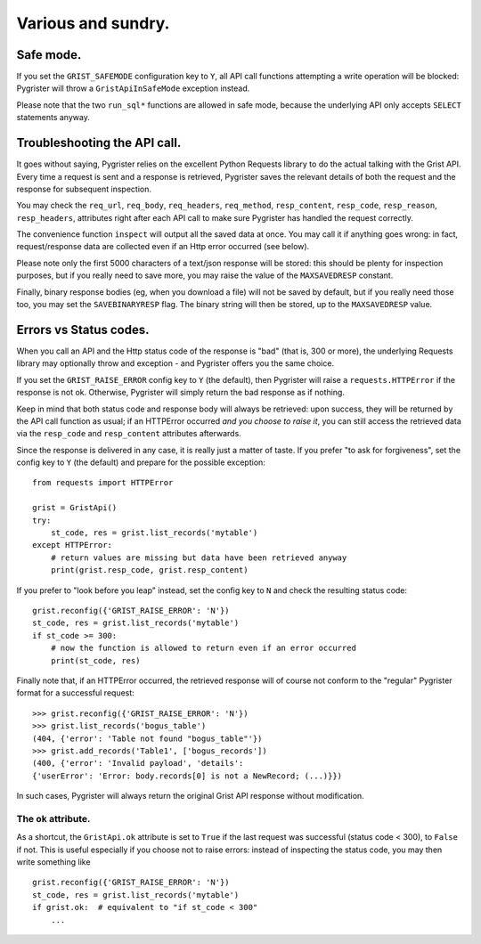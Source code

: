 Various and sundry.
===================


Safe mode.
----------

If you set the ``GRIST_SAFEMODE`` configuration key to ``Y``, all API call 
functions attempting a write operation will be blocked: Pygrister will throw 
a ``GristApiInSafeMode`` exception instead. 

Please note that the two ``run_sql*`` functions are allowed in safe mode, 
because the underlying API only accepts ``SELECT`` statements anyway. 


Troubleshooting the API call.
-----------------------------

It goes without saying, Pygrister relies on the excellent Python Requests 
library to do the actual talking with the Grist API. Every time a request 
is sent and a response is retrieved, Pygrister saves the relevant details 
of both the request and the response for subsequent inspection. 

You may check the ``req_url``, ``req_body``, ``req_headers``, ``req_method``, 
``resp_content``, ``resp_code``, ``resp_reason``, ``resp_headers``, attributes 
right after each API call to make sure Pygrister has handled the request 
correctly. 

The convenience function ``inspect`` will output all the saved data at once. 
You may call it if anything goes wrong: in fact, request/response data are 
collected even if an Http error occurred (see below). 

Please note only the first 5000 characters of a text/json response will be 
stored: this should be plenty for inspection purposes, but if you really 
need to save more, you may raise the value of the ``MAXSAVEDRESP`` constant.

Finally, binary response bodies (eg, when you download a file) will not be 
saved by default, but if you really need those too, you may set the 
``SAVEBINARYRESP`` flag. The binary string will then be stored, up to the 
``MAXSAVEDRESP`` value. 


Errors vs Status codes.
-----------------------

When you call an API and the Http status code of the response is "bad" 
(that is, 300 or more), the underlying Requests library may optionally 
throw and exception - and Pygrister offers you the same choice. 

If you set the ``GRIST_RAISE_ERROR`` config key to ``Y`` (the default), then 
Pygrister will raise a ``requests.HTTPError`` if the response is not ok. 
Otherwise, Pygrister will simply return the bad response as if nothing.

Keep in mind that both status code and response body will always be retrieved: 
upon success, they will be returned by the API call function as usual; if 
an HTTPError occurred *and you choose to raise it*, you can still access the 
retrieved data via the ``resp_code`` and ``resp_content`` attributes afterwards.

Since the response is delivered in any case, it is really just a matter of taste. 
If you prefer "to ask for forgiveness", set the config key to ``Y`` (the default) 
and prepare for the possible exception::

    from requests import HTTPError

    grist = GristApi()
    try: 
        st_code, res = grist.list_records('mytable')
    except HTTPError:
        # return values are missing but data have been retrieved anyway
        print(grist.resp_code, grist.resp_content)

If you prefer to "look before you leap" instead, set the config key to ``N`` 
and check the resulting status code::

    grist.reconfig({'GRIST_RAISE_ERROR': 'N'})
    st_code, res = grist.list_records('mytable')
    if st_code >= 300:
        # now the function is allowed to return even if an error occurred
        print(st_code, res)

Finally note that, if an HTTPError occurred, the retrieved response will 
of course not conform to the "regular" Pygrister format for a successful 
request::

    >>> grist.reconfig({'GRIST_RAISE_ERROR': 'N'})
    >>> grist.list_records('bogus_table')
    (404, {'error': 'Table not found "bogus_table"'})
    >>> grist.add_records('Table1', ['bogus_records'])
    (400, {'error': 'Invalid payload', 'details': 
    {'userError': 'Error: body.records[0] is not a NewRecord; (...)}})

In such cases, Pygrister will always return the original Grist API response 
without modification. 

The ``ok`` attribute.
^^^^^^^^^^^^^^^^^^^^^

As a shortcut, the ``GristApi.ok`` attribute is set to ``True`` if the last 
request was successful (status code < 300), to ``False`` if not. 
This is useful especially if you choose not to raise errors: instead of 
inspecting the status code, you may then write something like ::

    grist.reconfig({'GRIST_RAISE_ERROR': 'N'})
    st_code, res = grist.list_records('mytable')
    if grist.ok:  # equivalent to "if st_code < 300"
        ...
